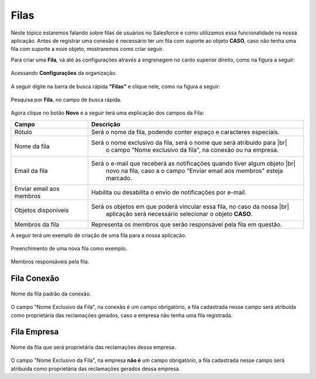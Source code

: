 #################
Filas
#################

Neste tópico estaremos falando sobre filas de usuários no Salesforce e como utilizamos essa funcionalidade na nossa aplicação.
Antes de registrar uma conexão é necessário ter um fila com suporte ao objeto **CASO**, caso não tenha uma fila com suporte a esse objeto, mostraremos como criar seguir.

Para criar uma **Fila**, vá até às configurações através a engrenagem no canto superior direito, como na figura a seguir:

.. figure:: img/configuracao.png
    :width: 300px
    :alt: Solidity logo
    :align: center
    
    Acessando **Configurações** da organização.

A seguir digite na barra de busca rápida **"Filas"** e clique nele, como na figura a seguir:

.. figure:: img/fila.png
    :width: 200px
    :alt: Solidity logo
    :align: center
    
    Pesquisa por **Fila**, no campo de busca rápida.

Agora clique no botão **Novo** e a seguir terá uma explicação dos campos da Fila:

.. |br| raw:: html

    <br>

+----------------------------+----------------------------------------------------------+
| Campo                      | Descrição                                                | 
+============================+==========================================================+
| Rótulo                     | Será o nome da fila, podendo conter espaço e caracteres  |
|							 |															|
|							 | especiais. 												|
+----------------------------+----------------------------------------------------------+
| Nome da fila               | Será o nome exclusivo da fila, será o nome que será 		|
|							 |															|
| 							 | atribuido para o campo "Nome exclusivo da fila", 		|
|							 |															|
|							 | na conexão ou na empresa.       						    |
+----------------------------+----------------------------------------------------------+
| Email da fila              | Será o e-mail que receberá as notificações quando   		|
|							 |															|
|							 | tiver algum objeto novo na fila, caso a o campo   		|
|							 |															|
|                            | "Enviar email aos membros" esteja marcado.               | 
+----------------------------+----------------------------------------------------------+
| Enviar email aos membros   | Habilita ou desabilita o envio de notificações por 		|
|							 |															|
|							 | e-mail. 											        | 
+----------------------------+----------------------------------------------------------+
| Objetos disponíveis        | Será os objetos em que poderá vincular essa fila, 		|
|							 |															|
|                            | no caso da nossa aplicação será necessário selecionar o 	|
|							 |															|
|							 | objeto **CASO**.											| 
+----------------------------+----------------------------------------------------------+
| Membros da fila            | Representa os membros que serão responsável pela fila em |
|							 |															|
|							 | questão.  												| 
+----------------------------+----------------------------------------------------------+

========================  ==========================================================================
Campo                     Descrição
========================  ==========================================================================
Rótulo					  Será o nome da fila, podendo conter espaço e caracteres especiais.		
Nome da fila  			  Será o nome exclusivo da fila, será o nome que será atribuido para |br|
						  o campo "Nome exclusivo da fila", na conexão ou na empresa.
Email da fila 			  Será o e-mail que receberá as notificações quando tiver algum objeto |br|
						  novo na fila, caso a o campo "Enviar email aos membros" esteja marcado.
Enviar email aos membros  Habilita ou desabilita o envio de notificações por e-mail.
Objetos disponíveis		  Será os objetos em que poderá vincular essa fila, no caso da nossa |br|
						  aplicação será necessário selecionar o objeto **CASO**.
Membros da fila 		  Representa os membros que serão responsável pela fila em questão.
========================  ==========================================================================

A seguir terá um exemplo de criação de uma fila para a nossa aplicação.

.. figure:: img/exemploFila1.png
    :width: 500px
    :alt: Solidity logo
    :align: center
    
    Preenchimento de uma nova fila como exemplo.

.. figure:: img/exemploFila2.png
    :width: 500px
    :alt: Solidity logo
    :align: center
    
    Membros responsáveis pela fila.

Fila Conexão
-----------------------

.. figure:: img/filaConexao.png
    :width: 600px
    :alt: Solidity logo
    :align: center
    
    Nome da fila padrão da conexão.

O campo "Nome Exclusivo da Fila", na conexão é um campo obrigatório, a fila cadastrada nesse campo será atribuida como proprietária das reclamações gerados, caso a empresa não tenha uma fila registrada.

Fila Empresa
-----------------------


.. figure:: img/filaEmpresa.png
    :width: 600px
    :alt: Solidity logo
    :align: center
    
    Nome da fila que será proprietária das reclamações dessa empresa.

O campo "Nome Exclusivo da Fila", na empresa **não é** um campo obrigatório, a fila cadastrada nesse campo será atribuida como proprietária das reclamações gerados dessa empresa.